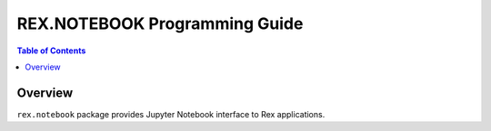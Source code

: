 **********************************
  REX.NOTEBOOK Programming Guide
**********************************

.. contents:: Table of Contents
.. role:: mod(literal)
.. role:: class(literal)
.. role:: meth(literal)
.. role:: func(literal)

Overview
========

``rex.notebook`` package provides Jupyter Notebook interface to Rex
applications.
